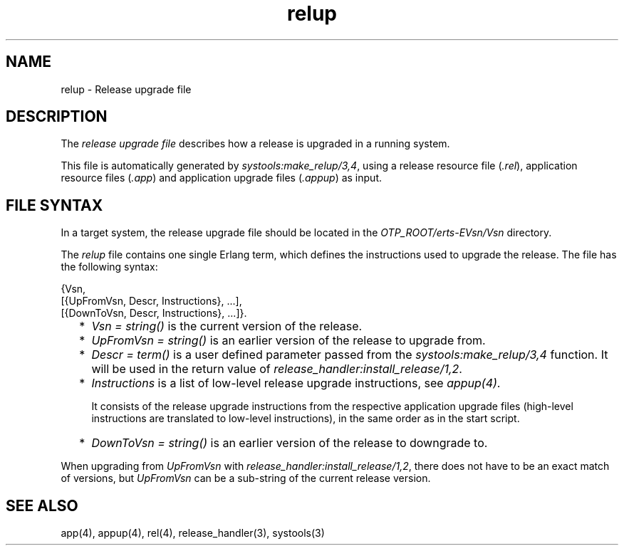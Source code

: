 .TH relup 5 "sasl 2.1.10" "Ericsson AB" "Files"
.SH NAME
relup \- Release upgrade file
.SH DESCRIPTION
.LP
The \fIrelease upgrade file\fR\& describes how a release is upgraded in a running system\&.
.LP
This file is automatically generated by \fIsystools:make_relup/3,4\fR\&, using a release resource file (\fI\&.rel\fR\&), application resource files (\fI\&.app\fR\&) and application upgrade files (\fI\&.appup\fR\&) as input\&.
.SH "FILE SYNTAX"

.LP
In a target system, the release upgrade file should be located in the \fIOTP_ROOT/erts-EVsn/Vsn\fR\& directory\&.
.LP
The \fIrelup\fR\& file contains one single Erlang term, which defines the instructions used to upgrade the release\&. The file has the following syntax:
.LP
.nf

{Vsn,
  [{UpFromVsn, Descr, Instructions}, ...],
  [{DownToVsn, Descr, Instructions}, ...]}.
    
.fi
.RS 2
.TP 2
*
\fIVsn = string()\fR\& is the current version of the release\&.
.LP
.TP 2
*
\fIUpFromVsn = string()\fR\& is an earlier version of the release to upgrade from\&.
.LP
.TP 2
*
\fIDescr = term()\fR\& is a user defined parameter passed from the \fIsystools:make_relup/3,4\fR\& function\&. It will be used in the return value of \fIrelease_handler:install_release/1,2\fR\&\&.
.LP
.TP 2
*
\fIInstructions\fR\& is a list of low-level release upgrade instructions, see \fIappup(4)\fR\&\&.
.RS 2
.LP
It consists of the release upgrade instructions from the respective application upgrade files (high-level instructions are translated to low-level instructions), in the same order as in the start script\&.
.RE
.LP
.TP 2
*
\fIDownToVsn = string()\fR\& is an earlier version of the release to downgrade to\&.
.LP
.RE

.LP
When upgrading from \fIUpFromVsn\fR\& with \fIrelease_handler:install_release/1,2\fR\&, there does not have to be an exact match of versions, but \fIUpFromVsn\fR\& can be a sub-string of the current release version\&.
.SH "SEE ALSO"

.LP
app(4), appup(4), rel(4), release_handler(3), systools(3)